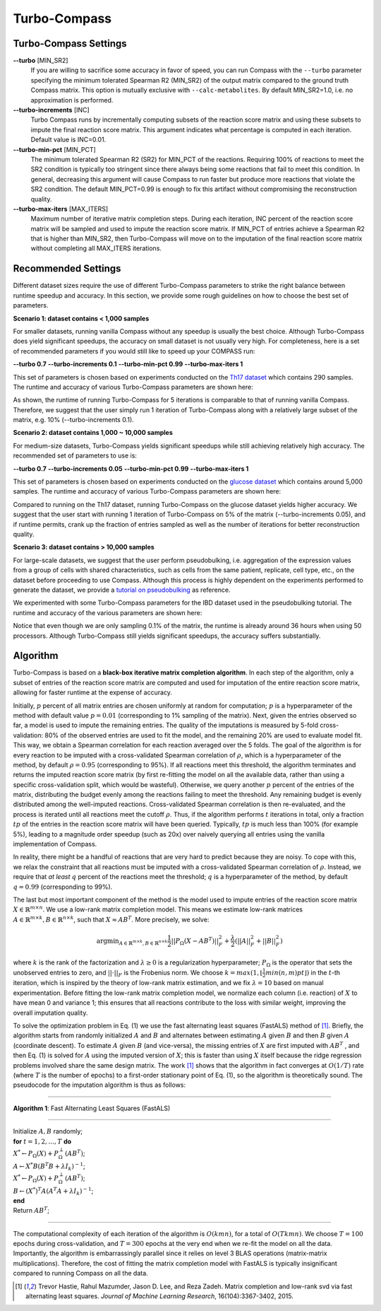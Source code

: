 Turbo-Compass
==============

Turbo-Compass Settings
**********************

**\-\-turbo** [MIN_SR2]
    If you are willing to sacrifice some accuracy in favor of speed, you can run Compass with the ``--turbo`` 
    parameter specifying the minimum tolerated Spearman R2 (MIN_SR2) of the output matrix compared to the ground
    truth Compass matrix. This option is mutually exclusive with ``--calc-metabolites``. 
    By default MIN_SR2=1.0, i.e. no approximation is performed.

**\-\-turbo-increments** [INC]
    Turbo Compass runs by incrementally computing subsets of the reaction score matrix and using these subsets to
    impute the final reaction score matrix. This argument indicates what percentage is computed in each iteration. 
    Default value is INC=0.01.

**\-\-turbo-min-pct** [MIN_PCT]
    The minimum tolerated Spearman R2 (SR2) for MIN_PCT of the reactions. 
    Requiring 100% of reactions to meet the SR2 condition is typically too stringent since there always being 
    some reactions that fail to meet this condition. In general, decreasing this argument will 
    cause Compass to run faster but produce more reactions that violate the SR2 condition. 
    The default MIN_PCT=0.99 is enough to fix this artifact without compromising the reconstruction quality.

**\-\-turbo-max-iters** [MAX_ITERS]
    Maximum number of iterative matrix completion steps. During each iteration, INC percent of the reaction score matrix
    will be sampled and used to impute the reaction score matrix. If MIN_PCT of entries achieve a Spearman R2 that is
    higher than MIN_SR2, then Turbo-Compass will move on to the imputation of the final reaction score matrix without
    completing all MAX_ITERS iterations.


Recommended Settings
**********************************

Different dataset sizes require the use of different Turbo-Compass parameters to strike the right balance between 
runtime speedup and accuracy. In this section, we provide some rough guidelines on how to choose the best set of parameters.

**Scenario 1: dataset contains < 1,000 samples**

For smaller datasets, running vanilla Compass without any speedup is usually the best choice. Although Turbo-Compass does 
yield significant speedups, the accuracy on small dataset is not usually very high. For completeness,
here is a set of recommended parameters if you would still like to speed up your COMPASS run:

**--turbo 0.7**
**--turbo-increments 0.1**
**--turbo-min-pct 0.99**
**--turbo-max-iters 1**

This set of parameters is chosen based on experiments conducted on the `Th17 dataset 
<https://github.com/YosefLab/Compass/blob/compass_v2/docs/notebooks/extdata/Th17/linear_gene_expression_matrix.tsv>`__ 
which contains 290 samples. The runtime and accuracy of various Turbo-Compass parameters are shown here:

.. image:: images/th17_runtime.pdf
.. image:: images/th17_reaction_scores_spearman.pdf

As shown, the runtime of running Turbo-Compass for 5 iterations is comparable to that of running vanilla Compass. 
Therefore, we suggest that the user simply run 1 iteration of Turbo-Compass along with a relatively large subset 
of the matrix, e.g. 10% (--turbo-increments 0.1).

**Scenario 2: dataset contains 1,000 ~ 10,000 samples**

For medium-size datasets, Turbo-Compass yields significant speedups while still achieving relatively high accuracy. 
The recommended set of parameters to use is:

**--turbo 0.7**
**--turbo-increments 0.05**
**--turbo-min-pct 0.99**
**--turbo-max-iters 1**

This set of parameters is chosen based on experiments conducted on the `glucose dataset 
<https://github.com/YosefLab/Compass/blob/compass_v2/docs/notebooks/extdata/glucose/normalized_expression.tsv>`__ 
which contains around 5,000 samples. The runtime and accuracy of various Turbo-Compass parameters are shown here:

.. image:: images/glucose_runtime.pdf
.. image:: images/glucose_reaction_scores_spearman.pdf

Compared to running on the Th17 dataset, running Turbo-Compass on the glucose dataset yields higher accuracy.
We suggest that the user start with running 1 iteration of Turbo-Compass on 5% of the matrix (--turbo-increments 0.05), 
and if runtime permits, crank up the fraction of entries sampled as well as the number of iterations for better 
reconstruction quality.

**Scenario 3: dataset contains > 10,000 samples**

For large-scale datasets, we suggest that the user perform pseudobulking, i.e. aggregation of the expression values
from a group of cells with shared characteristics, such as cells from the same patient, replicate, cell type, etc.,
on the dataset before proceeding to use Compass. Although this process is highly dependent on the experiments 
performed to generate the dataset, we provide a `tutorial on pseudobulking 
<https://compass-sc.readthedocs.io/en/latest/notebooks/pseudobulk.html>`__ 
as reference.

We experimented with some Turbo-Compass parameters for the IBD dataset used in the pseudobulking tutorial. The runtime and 
accuracy of the various parameters are shown here:

.. image:: images/ibd_runtime.pdf
.. image:: images/ibd_reaction_scores_spearman.pdf

Notice that even though we are only sampling 0.1% of the matrix, the runtime is already around 36 hours when using 50 
processors. Although Turbo-Compass still yields significant speedups, the accuracy suffers substantially.


Algorithm
*********

Turbo-Compass is based on a **black-box iterative matrix completion algorithm**. 
In each step of the algorithm, only a subset of entries of the reaction score matrix are computed and used 
for imputation of the entire reaction score matrix, allowing for faster runtime at the expense of accuracy.

Initially, :math:`p` percent of all matrix entries are chosen uniformly at random for computation; 
:math:`p` is a hyperparameter of the method with default value :math:`p = 0.01` (corresponding to 1% sampling of the matrix). 
Next, given the entries observed so far, a model is used to impute the remaining entries. 
The quality of the imputations is measured by 5-fold cross-validation: 
80% of the observed entries are used to fit the model, and the remaining 20% are used to evaluate model fit. 
This way, we obtain a Spearman correlation for each reaction averaged over the 5 folds. 
The goal of the algorithm is for every reaction to be imputed with a cross-validated Spearman correlation of :math:`\rho`, 
which is a hyperparameter of the method, by default :math:`\rho = 0.95` (corresponding to 95%). 
If all reactions meet this threshold, the algorithm terminates and returns the imputed reaction score matrix 
(by first re-fitting the model on all the available data, rather than using a specific cross-validation split, 
which would be wasteful). Otherwise, we query another :math:`p` percent of the entries of the matrix, 
distributing the budget evenly among the reactions failing to meet the threshold. 
Any remaining budget is evenly distributed among the well-imputed reactions. 
Cross-validated Spearman correlation is then re-evaluated, and the process is iterated 
until all reactions meet the cutoff :math:`\rho`. Thus, if the algorithm performs :math:`t` iterations in total, 
only a fraction :math:`tp` of the entries in the reaction score matrix will have been queried. 
Typically, :math:`tp` is much less than 100% (for example 5%), leading to a magnitude order speedup (such as 20x) 
over naively querying all entries using the vanilla implementation of Compass.

In reality, there might be a handful of reactions that are very hard to predict because they are noisy. 
To cope with this, we relax the constraint that all reactions must be imputed with a cross-validated Spearman correlation 
of :math:`\rho`. Instead, we require that *at least* :math:`q` percent of the reactions meet the threshold; 
:math:`q` is a hyperparameter of the method, by default :math:`q = 0.99` (corresponding to 99%).

The last but most important component of the method is the model used to impute entries of the reaction score matrix 
:math:`X \in \mathbb{R}^{m \times n}`. We use a low-rank matrix completion model. 
This means we estimate low-rank matrices :math:`A \in \mathbb{R}^{m \times k}, B \in \mathbb{R}^{n \times k}`, 
such that :math:`X \approx AB^T`. More precisely, we solve:

.. math::

    \begin{equation}
    \operatorname*{argmin}_{A \in \mathbb{R}^{m \times k}, B \in \mathbb{R}^{n \times k}}
    \frac{1}{2} ||P_\Omega(X - AB^T)||^2_F + \frac{\lambda}{2} (||A||^2_F + ||B||^2_F)
    \end{equation}

where :math:`k` is the rank of the factorization and :math:`\lambda \geq 0` is a regularization hyperparameter; 
:math:`P_\Omega` is the operator that sets the unobserved entries to zero, and :math:`|| \cdot ||_F` is the Frobenius norm. 
We choose :math:`k = max(1, \lfloor \frac{1}{2}min(n, m)pt \rfloor)` in the :math:`t`-th iteration, 
which is inspired by the theory of low-rank matrix estimation, and we fix :math:`λ = 10` based on manual experimentation. 
Before fitting the low-rank matrix completion model, we normalize each column (i.e. reaction) of :math:`X` to have 
mean 0 and variance 1; this ensures that all reactions contribute to the loss with similar weight, 
improving the overall imputation quality.

To solve the optimization problem in Eq. (1) we use the fast alternating least squares (FastALS) method of [1]_. 
Briefly, the algorithm starts from randomly initialized :math:`A` and :math:`B` and alternates between 
estimating :math:`A` given :math:`B` and then :math:`B` given :math:`A` (coordinate descent). 
To estimate :math:`A` given :math:`B` (and vice-versa), the missing entries of :math:`X` are first imputed with 
:math:`AB^T` , and then Eq. (1) is solved for :math:`A` using the imputed version of :math:`X`; 
this is faster than using :math:`X` itself because the ridge regression problems involved share the same design matrix. 
The work [1]_ shows that the algorithm in fact converges at :math:`O(1/T)` rate (where :math:`T` is the number of epochs) 
to a first-order stationary point of Eq. (1), so the algorithm is theoretically sound. 
The pseudocode for the imputation algorithm is thus as follows:

----

**Algorithm 1**: Fast Alternating Least Squares (FastALS)

----

| Initialize :math:`A, B` randomly;
| **for** :math:`t = 1,2,...,T` **do**
| :math:`X^* \leftarrow P_\Omega (X) + P_\Omega^\perp(AB^T)`;
| :math:`A \leftarrow X^*B(B^T B + \lambda I_k)^{-1}`;
| :math:`X^* \leftarrow P_\Omega (X) + P_\Omega^\perp(AB^T)`;
| :math:`B \leftarrow (X^*)^T A(A^T A + \lambda I_k)^{-1}`;
| **end**
| Return :math:`AB^T`;

----

The computational complexity of each iteration of the algorithm is :math:`O(kmn)`, for a total of :math:`O(Tkmn)`. 
We choose :math:`T = 100` epochs during cross-validation, and :math:`T = 300` epochs at the very end when we re-fit 
the model on all the data. Importantly, the algorithm is embarrassingly parallel since it relies on level 3 BLAS operations 
(matrix-matrix multiplications). Therefore, the cost of fitting the matrix completion model with FastALS 
is typically insignificant compared to running Compass on all the data.

.. [1] Trevor Hastie, Rahul Mazumder, Jason D. Lee, and Reza Zadeh. Matrix completion and low-rank svd via fast alternating least squares. *Journal of Machine Learning Research*, 16(104):3367-3402, 2015.